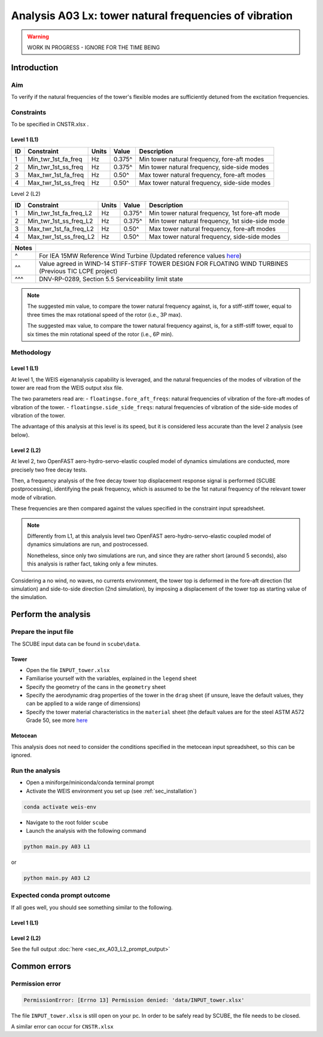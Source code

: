 Analysis A03 Lx: tower natural frequencies of vibration
=======================================================

.. warning::

   WORK IN PROGRESS - IGNORE FOR THE TIME BEING

Introduction
------------
Aim
~~~
To verify if the natural frequencies of the tower's flexible modes are sufficiently detuned from the excitation frequencies.

Constraints
~~~~~~~~~~~
To be specified in CNSTR.xlsx .

Level 1 (L1)
^^^^^^^^^^^^

+----+---------------------+-------+--------+----------------------------------------------+
| ID | Constraint          | Units | Value  | Description                                  |
+====+=====================+=======+========+==============================================+
| 1  | Min_twr_1st_fa_freq | Hz    | 0.375^ | Min tower natural frequency, fore-aft modes  |
+----+---------------------+-------+--------+----------------------------------------------+
| 2  | Min_twr_1st_ss_freq | Hz    | 0.375^ | Min tower natural frequency, side-side modes |
+----+---------------------+-------+--------+----------------------------------------------+
| 3  | Max_twr_1st_fa_freq | Hz    | 0.50^  | Max tower natural frequency, fore-aft modes  |
+----+---------------------+-------+--------+----------------------------------------------+
| 4  | Max_twr_1st_ss_freq | Hz    | 0.50^  | Max tower natural frequency, side-side modes |
+----+---------------------+-------+--------+----------------------------------------------+


Level 2 (L2)

+----+------------------------+-------+--------+-------------------------------------------------+
| ID | Constraint             | Units | Value  | Description                                     |
+====+========================+=======+========+=================================================+
| 1  | Min_twr_1st_fa_freq_L2 | Hz    | 0.375^ | Min tower natural frequency, 1st fore-aft mode  |
+----+------------------------+-------+--------+-------------------------------------------------+
| 2  | Min_twr_1st_ss_freq_L2 | Hz    | 0.375^ | Min tower natural frequency, 1st side-side mode |
+----+------------------------+-------+--------+-------------------------------------------------+
| 3  | Max_twr_1st_fa_freq_L2 | Hz    | 0.50^  | Max tower natural frequency, fore-aft modes     |
+----+------------------------+-------+--------+-------------------------------------------------+
| 4  | Max_twr_1st_ss_freq_L2 | Hz    | 0.50^  | Max tower natural frequency, side-side modes    |
+----+------------------------+-------+--------+-------------------------------------------------+


+-------+---------------------------------------------------------------------------------------------------------------------------------------------------------------------------------+
| Notes |                                                                                                                                                                                 |
+=======+=================================================================================================================================================================================+
| ^     | For IEA 15MW Reference Wind Turbine (Updated reference values `here <https://github.com/IEAWindSystems/IEA-15-240-RWT/blob/master/Documentation/IEA-15-240-RWT_tabular.xlsx>`_) |
+-------+---------------------------------------------------------------------------------------------------------------------------------------------------------------------------------+
| ^^    | Value agreed in WIND-14 STIFF-STIFF TOWER DESIGN FOR FLOATING WIND TURBINES (Previous TIC LCPE project)                                                                         |
+-------+---------------------------------------------------------------------------------------------------------------------------------------------------------------------------------+
| ^^^   | DNV-RP-0289, Section 5.5 Serviceability limit state                                                                                                                             |
+-------+---------------------------------------------------------------------------------------------------------------------------------------------------------------------------------+

.. note::
   The suggested min value, to compare the tower natural frequency against, is, for a stiff-stiff tower, equal to three times the max rotational speed of the rotor (i.e., 3P max).

   The suggested max value, to compare the tower natural frequency against, is, for a stiff-stiff tower, equal to six times the min rotational speed of the rotor (i.e., 6P min).

Methodology
~~~~~~~~~~~

Level 1 (L1)
^^^^^^^^^^^^
At level 1, the WEIS eigenanalysis capability is leveraged, and the natural frequencies of the modes of vibration of the tower are read from the WEIS output xlsx file.

The two parameters read are:
- ``floatingse.fore_aft_freqs``: natural frequencies of vibration of the fore-aft modes of vibration of the tower.
- ``floatingse.side_side_freqs``: natural frequencies of vibration of the side-side modes of vibration of the tower.

The advantage of this analysis at this level is its speed, but it is considered less accurate than the level 2 analysis (see below).

Level 2 (L2)
^^^^^^^^^^^^
At level 2, two OpenFAST aero-hydro-servo-elastic coupled model of dynamics simulations are conducted, more precisely two free decay tests.

Then, a frequency analysis of the free decay tower top displacement response signal is performed (SCUBE postprocessing), identifying the peak frequency, which is assumed to be the 1st natural frequency of the relevant tower mode of vibration.

These frequencies are then compared against the values specified in the constraint input spreadsheet.

.. note::

   Differently from L1, at this analysis level two OpenFAST aero-hydro-servo-elastic coupled model of dynamics simulations are run, and postrocessed.

   Nonetheless, since only two simulations are run, and since they are rather short (around 5 seconds), also this analysis is rather fact, taking only a few minutes.

Considering a no wind, no waves, no currents environment, the tower top is deformed in the fore-aft direction (1st simulation) and side-to-side direction (2nd simulation), by imposing a displacement of the tower top as starting value of the simulation.

Perform the analysis
--------------------

Prepare the input file
~~~~~~~~~~~~~~~~~~~~~~
The SCUBE input data can be found in ``scube\data``.

Tower
^^^^^

- Open the file ``INPUT_tower.xlsx``
- Familiarise yourself with the variables, explained in the ``legend`` sheet
- Specify the geometry of the cans in the ``geometry`` sheet
- Specify the aerodynamic drag properties of the tower in the ``drag`` sheet (if unsure, leave the default values, they can be applied to a wide range of dimensions)
- Specify the tower material characteristics in the ``material`` sheet (the default values are for the steel	ASTM A572 Grade 50, see more `here	<http://www.matweb.com/search/DataSheet.aspx?MatGUID=9ced5dc901c54bd1aef19403d0385d7f>`_

Metocean
^^^^^^^^

This analysis does not need to consider the conditions specified in the metocean input spreadsheet, so this can be ignored.

Run the analysis
~~~~~~~~~~~~~~~~
- Open a miniforge/miniconda/conda terminal prompt
- Activate the WEIS environment you set up (see :ref:`sec_installation`)

.. code:: bash

  conda activate weis-env

- Navigate to the root folder ``scube``

- Launch the analysis with the following command

.. code:: bash

  python main.py A03 L1

or

.. code:: bash

  python main.py A03 L2

Expected conda prompt outcome
~~~~~~~~~~~~~~~~~~~~~~~~~~~~~
If all goes well, you should see something similar to the following.

Level 1 (L1)
^^^^^^^^^^^^

.. code:: bash
  
Level 2 (L2)
^^^^^^^^^^^^

See the full output :doc:`here <sec_ex_A03_L2_prompt_output>`

Common errors
-------------

Permission error
~~~~~~~~~~~~~~~~
.. code:: bash

  PermissionError: [Errno 13] Permission denied: 'data/INPUT_tower.xlsx'

The file ``INPUT_tower.xlsx`` is still open on your pc. In order to be safely read by SCUBE, the file needs to be closed.

A similar error can occur for ``CNSTR.xlsx``
